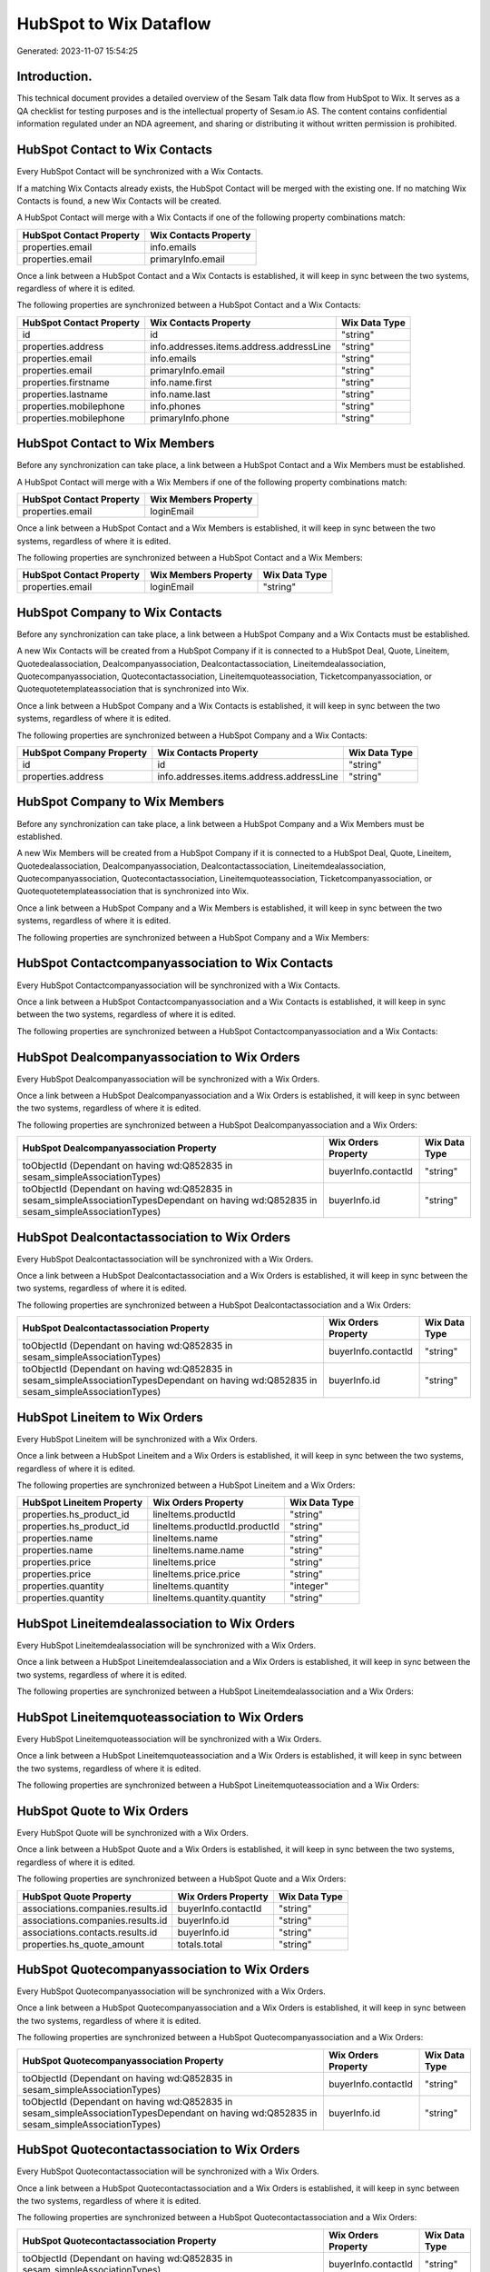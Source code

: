 =======================
HubSpot to Wix Dataflow
=======================

Generated: 2023-11-07 15:54:25

Introduction.
------------

This technical document provides a detailed overview of the Sesam Talk data flow from HubSpot to Wix. It serves as a QA checklist for testing purposes and is the intellectual property of Sesam.io AS. The content contains confidential information regulated under an NDA agreement, and sharing or distributing it without written permission is prohibited.

HubSpot Contact to Wix Contacts
-------------------------------
Every HubSpot Contact will be synchronized with a Wix Contacts.

If a matching Wix Contacts already exists, the HubSpot Contact will be merged with the existing one.
If no matching Wix Contacts is found, a new Wix Contacts will be created.

A HubSpot Contact will merge with a Wix Contacts if one of the following property combinations match:

.. list-table::
   :header-rows: 1

   * - HubSpot Contact Property
     - Wix Contacts Property
   * - properties.email
     - info.emails
   * - properties.email
     - primaryInfo.email

Once a link between a HubSpot Contact and a Wix Contacts is established, it will keep in sync between the two systems, regardless of where it is edited.

The following properties are synchronized between a HubSpot Contact and a Wix Contacts:

.. list-table::
   :header-rows: 1

   * - HubSpot Contact Property
     - Wix Contacts Property
     - Wix Data Type
   * - id
     - id
     - "string"
   * - properties.address
     - info.addresses.items.address.addressLine
     - "string"
   * - properties.email
     - info.emails
     - "string"
   * - properties.email
     - primaryInfo.email
     - "string"
   * - properties.firstname
     - info.name.first
     - "string"
   * - properties.lastname
     - info.name.last
     - "string"
   * - properties.mobilephone
     - info.phones
     - "string"
   * - properties.mobilephone
     - primaryInfo.phone
     - "string"


HubSpot Contact to Wix Members
------------------------------
Before any synchronization can take place, a link between a HubSpot Contact and a Wix Members must be established.

A HubSpot Contact will merge with a Wix Members if one of the following property combinations match:

.. list-table::
   :header-rows: 1

   * - HubSpot Contact Property
     - Wix Members Property
   * - properties.email
     - loginEmail

Once a link between a HubSpot Contact and a Wix Members is established, it will keep in sync between the two systems, regardless of where it is edited.

The following properties are synchronized between a HubSpot Contact and a Wix Members:

.. list-table::
   :header-rows: 1

   * - HubSpot Contact Property
     - Wix Members Property
     - Wix Data Type
   * - properties.email
     - loginEmail
     - "string"


HubSpot Company to Wix Contacts
-------------------------------
Before any synchronization can take place, a link between a HubSpot Company and a Wix Contacts must be established.

A new Wix Contacts will be created from a HubSpot Company if it is connected to a HubSpot Deal, Quote, Lineitem, Quotedealassociation, Dealcompanyassociation, Dealcontactassociation, Lineitemdealassociation, Quotecompanyassociation, Quotecontactassociation, Lineitemquoteassociation, Ticketcompanyassociation, or Quotequotetemplateassociation that is synchronized into Wix.

Once a link between a HubSpot Company and a Wix Contacts is established, it will keep in sync between the two systems, regardless of where it is edited.

The following properties are synchronized between a HubSpot Company and a Wix Contacts:

.. list-table::
   :header-rows: 1

   * - HubSpot Company Property
     - Wix Contacts Property
     - Wix Data Type
   * - id
     - id
     - "string"
   * - properties.address
     - info.addresses.items.address.addressLine
     - "string"


HubSpot Company to Wix Members
------------------------------
Before any synchronization can take place, a link between a HubSpot Company and a Wix Members must be established.

A new Wix Members will be created from a HubSpot Company if it is connected to a HubSpot Deal, Quote, Lineitem, Quotedealassociation, Dealcompanyassociation, Dealcontactassociation, Lineitemdealassociation, Quotecompanyassociation, Quotecontactassociation, Lineitemquoteassociation, Ticketcompanyassociation, or Quotequotetemplateassociation that is synchronized into Wix.

Once a link between a HubSpot Company and a Wix Members is established, it will keep in sync between the two systems, regardless of where it is edited.

The following properties are synchronized between a HubSpot Company and a Wix Members:

.. list-table::
   :header-rows: 1

   * - HubSpot Company Property
     - Wix Members Property
     - Wix Data Type


HubSpot Contactcompanyassociation to Wix Contacts
-------------------------------------------------
Every HubSpot Contactcompanyassociation will be synchronized with a Wix Contacts.

Once a link between a HubSpot Contactcompanyassociation and a Wix Contacts is established, it will keep in sync between the two systems, regardless of where it is edited.

The following properties are synchronized between a HubSpot Contactcompanyassociation and a Wix Contacts:

.. list-table::
   :header-rows: 1

   * - HubSpot Contactcompanyassociation Property
     - Wix Contacts Property
     - Wix Data Type


HubSpot Dealcompanyassociation to Wix Orders
--------------------------------------------
Every HubSpot Dealcompanyassociation will be synchronized with a Wix Orders.

Once a link between a HubSpot Dealcompanyassociation and a Wix Orders is established, it will keep in sync between the two systems, regardless of where it is edited.

The following properties are synchronized between a HubSpot Dealcompanyassociation and a Wix Orders:

.. list-table::
   :header-rows: 1

   * - HubSpot Dealcompanyassociation Property
     - Wix Orders Property
     - Wix Data Type
   * - toObjectId (Dependant on having wd:Q852835 in sesam_simpleAssociationTypes)
     - buyerInfo.contactId
     - "string"
   * - toObjectId (Dependant on having wd:Q852835 in sesam_simpleAssociationTypesDependant on having wd:Q852835 in sesam_simpleAssociationTypes)
     - buyerInfo.id
     - "string"


HubSpot Dealcontactassociation to Wix Orders
--------------------------------------------
Every HubSpot Dealcontactassociation will be synchronized with a Wix Orders.

Once a link between a HubSpot Dealcontactassociation and a Wix Orders is established, it will keep in sync between the two systems, regardless of where it is edited.

The following properties are synchronized between a HubSpot Dealcontactassociation and a Wix Orders:

.. list-table::
   :header-rows: 1

   * - HubSpot Dealcontactassociation Property
     - Wix Orders Property
     - Wix Data Type
   * - toObjectId (Dependant on having wd:Q852835 in sesam_simpleAssociationTypes)
     - buyerInfo.contactId
     - "string"
   * - toObjectId (Dependant on having wd:Q852835 in sesam_simpleAssociationTypesDependant on having wd:Q852835 in sesam_simpleAssociationTypes)
     - buyerInfo.id
     - "string"


HubSpot Lineitem to Wix Orders
------------------------------
Every HubSpot Lineitem will be synchronized with a Wix Orders.

Once a link between a HubSpot Lineitem and a Wix Orders is established, it will keep in sync between the two systems, regardless of where it is edited.

The following properties are synchronized between a HubSpot Lineitem and a Wix Orders:

.. list-table::
   :header-rows: 1

   * - HubSpot Lineitem Property
     - Wix Orders Property
     - Wix Data Type
   * - properties.hs_product_id
     - lineItems.productId
     - "string"
   * - properties.hs_product_id
     - lineItems.productId.productId
     - "string"
   * - properties.name
     - lineItems.name
     - "string"
   * - properties.name
     - lineItems.name.name
     - "string"
   * - properties.price
     - lineItems.price
     - "string"
   * - properties.price
     - lineItems.price.price
     - "string"
   * - properties.quantity
     - lineItems.quantity
     - "integer"
   * - properties.quantity
     - lineItems.quantity.quantity
     - "string"


HubSpot Lineitemdealassociation to Wix Orders
---------------------------------------------
Every HubSpot Lineitemdealassociation will be synchronized with a Wix Orders.

Once a link between a HubSpot Lineitemdealassociation and a Wix Orders is established, it will keep in sync between the two systems, regardless of where it is edited.

The following properties are synchronized between a HubSpot Lineitemdealassociation and a Wix Orders:

.. list-table::
   :header-rows: 1

   * - HubSpot Lineitemdealassociation Property
     - Wix Orders Property
     - Wix Data Type


HubSpot Lineitemquoteassociation to Wix Orders
----------------------------------------------
Every HubSpot Lineitemquoteassociation will be synchronized with a Wix Orders.

Once a link between a HubSpot Lineitemquoteassociation and a Wix Orders is established, it will keep in sync between the two systems, regardless of where it is edited.

The following properties are synchronized between a HubSpot Lineitemquoteassociation and a Wix Orders:

.. list-table::
   :header-rows: 1

   * - HubSpot Lineitemquoteassociation Property
     - Wix Orders Property
     - Wix Data Type


HubSpot Quote to Wix Orders
---------------------------
Every HubSpot Quote will be synchronized with a Wix Orders.

Once a link between a HubSpot Quote and a Wix Orders is established, it will keep in sync between the two systems, regardless of where it is edited.

The following properties are synchronized between a HubSpot Quote and a Wix Orders:

.. list-table::
   :header-rows: 1

   * - HubSpot Quote Property
     - Wix Orders Property
     - Wix Data Type
   * - associations.companies.results.id
     - buyerInfo.contactId
     - "string"
   * - associations.companies.results.id
     - buyerInfo.id
     - "string"
   * - associations.contacts.results.id
     - buyerInfo.id
     - "string"
   * - properties.hs_quote_amount
     - totals.total
     - "string"


HubSpot Quotecompanyassociation to Wix Orders
---------------------------------------------
Every HubSpot Quotecompanyassociation will be synchronized with a Wix Orders.

Once a link between a HubSpot Quotecompanyassociation and a Wix Orders is established, it will keep in sync between the two systems, regardless of where it is edited.

The following properties are synchronized between a HubSpot Quotecompanyassociation and a Wix Orders:

.. list-table::
   :header-rows: 1

   * - HubSpot Quotecompanyassociation Property
     - Wix Orders Property
     - Wix Data Type
   * - toObjectId (Dependant on having wd:Q852835 in sesam_simpleAssociationTypes)
     - buyerInfo.contactId
     - "string"
   * - toObjectId (Dependant on having wd:Q852835 in sesam_simpleAssociationTypesDependant on having wd:Q852835 in sesam_simpleAssociationTypes)
     - buyerInfo.id
     - "string"


HubSpot Quotecontactassociation to Wix Orders
---------------------------------------------
Every HubSpot Quotecontactassociation will be synchronized with a Wix Orders.

Once a link between a HubSpot Quotecontactassociation and a Wix Orders is established, it will keep in sync between the two systems, regardless of where it is edited.

The following properties are synchronized between a HubSpot Quotecontactassociation and a Wix Orders:

.. list-table::
   :header-rows: 1

   * - HubSpot Quotecontactassociation Property
     - Wix Orders Property
     - Wix Data Type
   * - toObjectId (Dependant on having wd:Q852835 in sesam_simpleAssociationTypes)
     - buyerInfo.contactId
     - "string"
   * - toObjectId (Dependant on having wd:Q852835 in sesam_simpleAssociationTypesDependant on having wd:Q852835 in sesam_simpleAssociationTypes)
     - buyerInfo.id
     - "string"


HubSpot Quotedealassociation to Wix Orders
------------------------------------------
Every HubSpot Quotedealassociation will be synchronized with a Wix Orders.

Once a link between a HubSpot Quotedealassociation and a Wix Orders is established, it will keep in sync between the two systems, regardless of where it is edited.

The following properties are synchronized between a HubSpot Quotedealassociation and a Wix Orders:

.. list-table::
   :header-rows: 1

   * - HubSpot Quotedealassociation Property
     - Wix Orders Property
     - Wix Data Type


HubSpot Quotequotetemplateassociation to Wix Orders
---------------------------------------------------
Every HubSpot Quotequotetemplateassociation will be synchronized with a Wix Orders.

Once a link between a HubSpot Quotequotetemplateassociation and a Wix Orders is established, it will keep in sync between the two systems, regardless of where it is edited.

The following properties are synchronized between a HubSpot Quotequotetemplateassociation and a Wix Orders:

.. list-table::
   :header-rows: 1

   * - HubSpot Quotequotetemplateassociation Property
     - Wix Orders Property
     - Wix Data Type


HubSpot Ticketcompanyassociation to Wix Orders
----------------------------------------------
Every HubSpot Ticketcompanyassociation will be synchronized with a Wix Orders.

Once a link between a HubSpot Ticketcompanyassociation and a Wix Orders is established, it will keep in sync between the two systems, regardless of where it is edited.

The following properties are synchronized between a HubSpot Ticketcompanyassociation and a Wix Orders:

.. list-table::
   :header-rows: 1

   * - HubSpot Ticketcompanyassociation Property
     - Wix Orders Property
     - Wix Data Type
   * - toObjectId (Dependant on having wd:Q852835 in sesam_simpleAssociationTypes)
     - buyerInfo.contactId
     - "string"
   * - toObjectId (Dependant on having wd:Q852835 in sesam_simpleAssociationTypesDependant on having wd:Q852835 in sesam_simpleAssociationTypes)
     - buyerInfo.id
     - "string"


HubSpot User to Wix Contacts
----------------------------
Every HubSpot User will be synchronized with a Wix Contacts.

Once a link between a HubSpot User and a Wix Contacts is established, it will keep in sync between the two systems, regardless of where it is edited.

The following properties are synchronized between a HubSpot User and a Wix Contacts:

.. list-table::
   :header-rows: 1

   * - HubSpot User Property
     - Wix Contacts Property
     - Wix Data Type


HubSpot Deal to Wix Orders
--------------------------
When a HubSpot Deal has a 100% probability of beeing sold, it  will be synchronized with a Wix Orders.

Once a link between a HubSpot Deal and a Wix Orders is established, it will keep in sync between the two systems, regardless of where it is edited.

The following properties are synchronized between a HubSpot Deal and a Wix Orders:

.. list-table::
   :header-rows: 1

   * - HubSpot Deal Property
     - Wix Orders Property
     - Wix Data Type
   * - properties.amount
     - totals.total
     - "string"
   * - properties.deal_currency_code
     - currency
     - "string"


HubSpot Product to Wix Inventory
--------------------------------
Every HubSpot Product will be synchronized with a Wix Inventory.

Once a link between a HubSpot Product and a Wix Inventory is established, it will keep in sync between the two systems, regardless of where it is edited.

The following properties are synchronized between a HubSpot Product and a Wix Inventory:

.. list-table::
   :header-rows: 1

   * - HubSpot Product Property
     - Wix Inventory Property
     - Wix Data Type


HubSpot Product to Wix Products
-------------------------------
Every HubSpot Product will be synchronized with a Wix Products.

Once a link between a HubSpot Product and a Wix Products is established, it will keep in sync between the two systems, regardless of where it is edited.

The following properties are synchronized between a HubSpot Product and a Wix Products:

.. list-table::
   :header-rows: 1

   * - HubSpot Product Property
     - Wix Products Property
     - Wix Data Type
   * - properties.description
     - description
     - "string"
   * - properties.hs_cost_of_goods_sold
     - costRange.maxValue
     - "string"
   * - properties.hs_sku
     - sku
     - "string"
   * - properties.name
     - name
     - "string"
   * - properties.price
     - price.price
     - "string"
   * - properties.price
     - priceData.price
     - "decimal"

